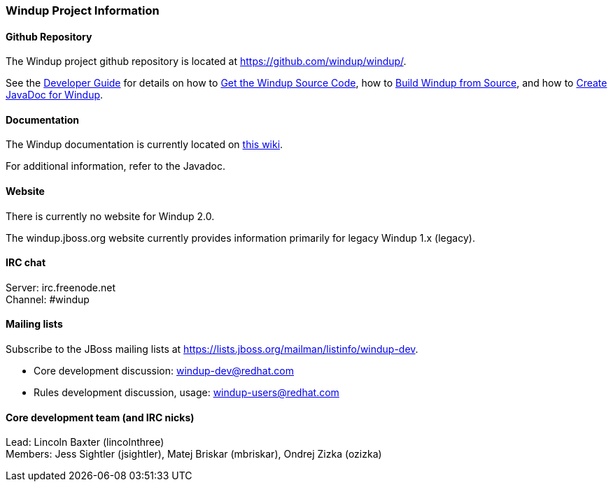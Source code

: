 [[windup-project-information]]
Windup Project Information
~~~~~~~~~~~~~~~~~~~~~~~~~~

[[github-repository]]
Github Repository
^^^^^^^^^^^^^^^^^

The Windup project github repository is located at
https://github.com/windup/windup/.

See the
link:./Dev:-Developer-Guide[Developer Guide] for details on how to 
link:./Dev:-Get-the-Windup-Source-Code[Get the Windup Source Code], how to
link:./Dev:-Build-Windup-from-Source[Build Windup from Source], and how to
link:./Dev:-Create-JavaDoc-for-Windup[Create JavaDoc for Windup].

[[documentation]]
Documentation
^^^^^^^^^^^^^

The Windup documentation is currently located on link:./[this wiki].

For additional information, refer to the Javadoc.

[[website]]
Website
^^^^^^^

There is currently no website for Windup 2.0.

The windup.jboss.org website currently provides information primarily
for legacy Windup 1.x (legacy).

[[irc-chat]]
IRC chat
^^^^^^^^

Server: irc.freenode.net +
Channel: #windup

[[mailing-lists]]
Mailing lists
^^^^^^^^^^^^^

Subscribe to the JBoss mailing lists at
https://lists.jboss.org/mailman/listinfo/windup-dev.

* Core development discussion: windup-dev@redhat.com
* Rules development discussion, usage: windup-users@redhat.com

[[core-development-team-and-irc-nicks]]
Core development team (and IRC nicks)
^^^^^^^^^^^^^^^^^^^^^^^^^^^^^^^^^^^^^

Lead: Lincoln Baxter (lincolnthree) +
Members: Jess Sightler (jsightler), Matej Briskar (mbriskar), Ondrej
Zizka (ozizka)